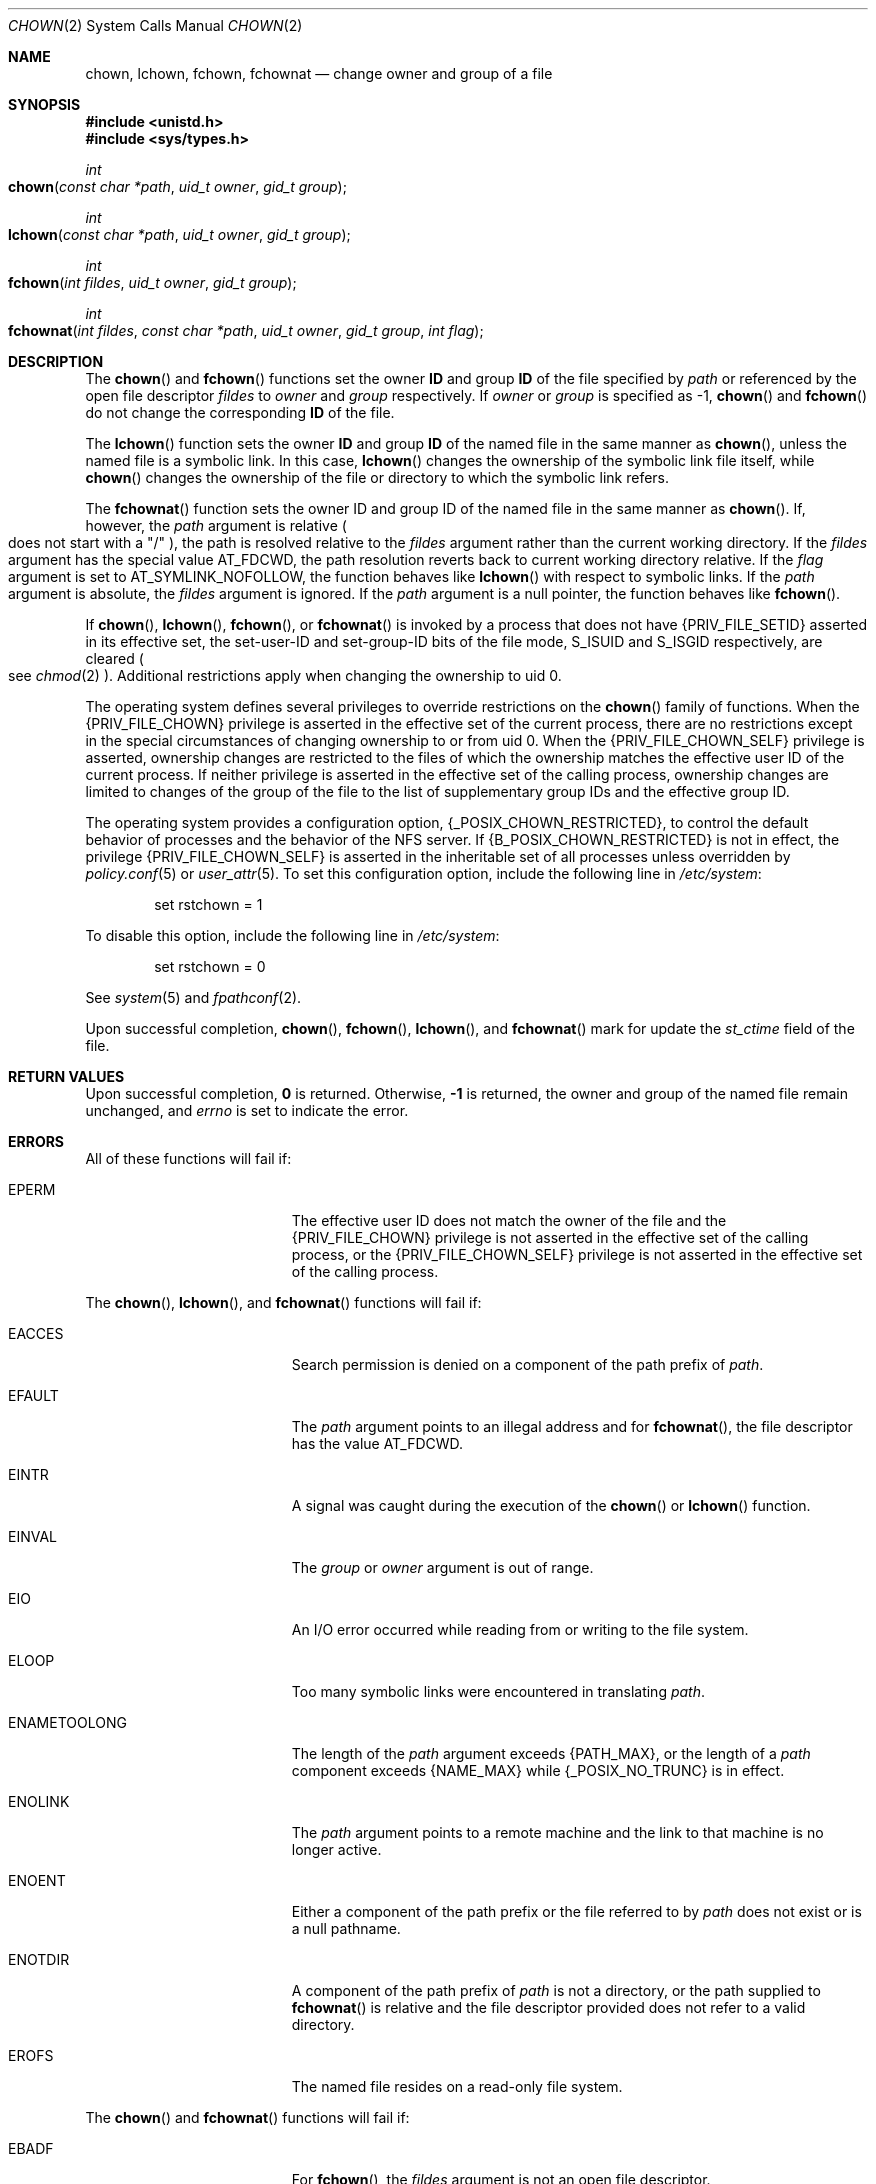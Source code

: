 '\" te
.\" Copyright (c) 2003, Sun Microsystems, Inc. All Rights Reserved.
.\" Copyright 1989 AT&T
.\" Copyright 2021 Oxide Computer Company
.\" The contents of this file are subject to the terms of the Common Development and Distribution License (the "License").  You may not use this file except in compliance with the License.
.\" You can obtain a copy of the license at usr/src/OPENSOLARIS.LICENSE or http://www.opensolaris.org/os/licensing.  See the License for the specific language governing permissions and limitations under the License.
.\" When distributing Covered Code, include this CDDL HEADER in each file and include the License file at usr/src/OPENSOLARIS.LICENSE.  If applicable, add the following below this CDDL HEADER, with the fields enclosed by brackets "[]" replaced with your own identifying information: Portions Copyright [yyyy] [name of copyright owner]
.Dd March 13, 2021
.Dt CHOWN 2
.Os
.Sh NAME
.Nm chown ,
.Nm lchown ,
.Nm fchown ,
.Nm fchownat
.Nd change owner and group of a file
.Sh SYNOPSIS
.In unistd.h
.In sys/types.h
.Ft int
.Fo chown
.Fa "const char *path"
.Fa "uid_t owner"
.Fa "gid_t group"
.Fc
.Ft int
.Fo lchown
.Fa "const char *path"
.Fa "uid_t owner"
.Fa "gid_t group"
.Fc
.Ft int
.Fo fchown
.Fa "int fildes"
.Fa "uid_t owner"
.Fa "gid_t group"
.Fc
.Ft int
.Fo fchownat
.Fa "int fildes"
.Fa "const char *path"
.Fa "uid_t owner"
.Fa "gid_t group"
.Fa "int flag"
.Fc
.Sh DESCRIPTION
The
.Fn chown
and
.Fn fchown
functions set the owner
.Sy ID
and group
.Sy ID
of the file specified by
.Fa path
or referenced by the open file descriptor
.Fa fildes
to
.Fa owner
and
.Fa group
respectively.
If
.Fa owner
or
.Fa group
is specified as -1,
.Fn chown
and
.Fn fchown
do not change the corresponding
.Sy ID
of the file.
.Pp
The
.Fn lchown
function sets the owner
.Sy ID
and group
.Sy ID
of the named file in the same manner as
.Fn chown ,
unless the named file is a symbolic link.
In this case,
.Fn lchown
changes the ownership of the symbolic link file itself, while
.Fn chown
changes the ownership of the file or directory to which the symbolic link
refers.
.Pp
The
.Fn fchownat
function sets the owner ID and group ID of the named  file
in the same manner as
.Fn chown .
If, however, the
.Fa path
argument is relative
.Po
does not start with a
.Qq /
.Pc ,
the path is resolved relative to the
.Fa fildes
argument rather than the current working directory.
If the
.Fa fildes
argument has the special value
.Dv AT_FDCWD ,
the path resolution reverts back to current working directory relative.
If the
.Fa flag
argument is set to
.Dv AT_SYMLINK_NOFOLLOW ,
the function behaves like
.Fn lchown
with respect to symbolic links.
If the
.Fa path
argument is absolute, the
.Fa fildes
argument is ignored.
If the
.Fa path
argument is a null pointer, the function behaves like
.Fn fchown .
.Pp
If
.Fn chown ,
.Fn lchown ,
.Fn fchown ,
or
.Fn fchownat
is invoked by a process that does not have
.Brq Dv PRIV_FILE_SETID
asserted in its effective set, the set-user-ID and set-group-ID bits of the
file mode,
.Dv S_ISUID
and
.Dv S_ISGID
respectively, are cleared
.Po
see
.Xr chmod 2
.Pc .
Additional restrictions apply when changing the ownership to uid 0.
.Pp
The operating system defines several privileges to override restrictions on the
.Fn chown
family of functions.
When the
.Brq Dv PRIV_FILE_CHOWN
privilege is asserted in the effective set of the current process, there are no
restrictions except in the special circumstances of changing ownership to or
from uid 0.
When the
.Brq Dv PRIV_FILE_CHOWN_SELF
privilege is asserted, ownership changes are restricted to the files of which
the ownership matches the effective user ID of the current process.
If neither privilege is asserted in the effective set of the calling process,
ownership changes are limited to changes of the group of the file to the list of
supplementary group IDs and the effective group ID.
.Pp
The operating system provides a configuration option,
.Brq Dv _POSIX_CHOWN_RESTRICTED ,
to control the default behavior of processes and the behavior of the NFS server.
If
.Brq Dv B_POSIX_CHOWN_RESTRICTED
is not in effect, the privilege
.Brq PRIV_FILE_CHOWN_SELF
is asserted in the inheritable set of all processes unless overridden by
.Xr policy.conf 5
or
.Xr user_attr 5 .
To set this configuration option, include the following
line in
.Pa /etc/system :
.Bd -literal -offset indent
set rstchown = 1
.Ed
.Pp
To disable this option, include the following line in
.Pa /etc/system :
.Bd -literal -offset indent
set rstchown = 0
.Ed
.Pp
See
.Xr system 5
and
.Xr fpathconf 2 .
.Pp
Upon successful completion,
.Fn chown ,
.Fn fchown ,
.Fn lchown ,
and
.Fn fchownat
mark for update the
.Fa st_ctime
field of the file.
.Sh RETURN VALUES
Upon successful completion,
.Sy 0
is returned.
Otherwise,
.Sy -1
is returned, the owner and group of the named file remain unchanged, and
.Va errno
is set to indicate the error.
.Sh ERRORS
All of these functions will fail if:
.Bl -tag -width Er
.It Er EPERM
The effective user ID does not match the owner of the file and the
.Brq Dv PRIV_FILE_CHOWN
privilege is not asserted in the effective set of the calling process, or the
.Brq Dv PRIV_FILE_CHOWN_SELF
privilege is not asserted in the effective set of the calling process.
.El
.Pp
The
.Fn chown ,
.Fn lchown ,
and
.Fn fchownat
functions will fail if:
.Bl -tag -width Er
.It Er EACCES
Search permission is denied on a component of the path prefix of
.Fa path .
.It Er EFAULT
The
.Fa path
argument points to an illegal address and for
.Fn fchownat ,
the file descriptor has the value
.Dv AT_FDCWD .
.It Er EINTR
A signal was caught during the execution of the
.Fn chown
or
.Fn lchown
function.
.It Er EINVAL
The
.Fa group
or
.Fa owner
argument is out of range.
.It Er EIO
An I/O error occurred while reading from or writing to the file system.
.It Er ELOOP
Too many symbolic links were encountered in translating
.Fa path .
.It Er ENAMETOOLONG
The length of the
.Fa path
argument exceeds
.Brq Dv PATH_MAX ,
or the length of a
.Fa path
component exceeds
.Brq Dv NAME_MAX
while
.Brq Dv _POSIX_NO_TRUNC
is in effect.
.It Er ENOLINK
The
.Fa path
argument points to a remote machine and the link to that machine is no longer
active.
.It Er ENOENT
Either a component of the path prefix or the file referred to by
.Fa path
does not exist or is a null pathname.
.It Er ENOTDIR
A component of the path prefix of
.Fa path
is not a directory, or the path supplied to
.Fn fchownat
is relative and the file descriptor provided does not refer to a valid
directory.
.It Er EROFS
The named file resides on a read-only file system.
.El
.Pp
The
.Fn chown
and
.Fn fchownat
functions will fail if:
.Bl -tag -width Er
.It Er EBADF
For
.Fn fchown ,
the
.Fa fildes
argument is not an open file descriptor.
.Pp
For
.Fn fchownat ,
the
.Fa path
argument is not absolute and the fildes argument is neither
.Dv AT_FDCWD ,
nor an open file descriptor.
.It Er EIO
An I/O error occurred while reading from or writing to the file system.
.It Er EINTR
A signal was caught during execution of the function.
.It Er ENOLINK
The
.Fa fildes
argument points to a remote machine and the link to that machine is no longer
active.
.It Er EINVAL
The
.Fa group
or
.Fa owner
argument is out of range.
.It Er EROFS
The named file referred to by
.Fa fildes
resides on a read-only file system.
.El
.Sh INTERFACE STABILITY
.Sy Committed
.Sh MT-LEVEL
.Sy Async-Signal-Safe
.Sh SEE ALSO
.Xr chgrp 1 ,
.Xr chown 1 ,
.Xr chmod 2 ,
.Xr fpathconf 2 ,
.Xr system 5 ,
.Xr attributes 7 ,
.Xr standards 7

